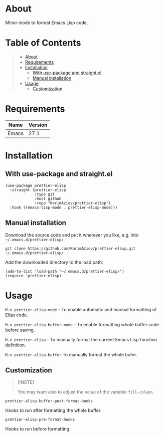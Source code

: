 #+OPTIONS: ^:nil tags:nil num:nil

* About

Minor mode to format Emacs Lisp code.

* Table of Contents                                       :TOC_2_gh:QUOTE:
#+BEGIN_QUOTE
- [[#about][About]]
- [[#requirements][Requirements]]
- [[#installation][Installation]]
  - [[#with-use-package-and-straightel][With use-package and straight.el]]
  - [[#manual-installation][Manual installation]]
- [[#usage][Usage]]
  - [[#customization][Customization]]
#+END_QUOTE

* Requirements

| Name  | Version |
|-------+---------|
| Emacs |    27.1 |


* Installation

** With use-package and straight.el
#+begin_src elisp :eval no
(use-package prettier-elisp
  :straight (prettier-elisp
             :type git
             :host github
             :repo "KarimAziev/prettier-elisp")
  :hook ((emacs-lisp-mode . prettier-elisp-mode)))
#+end_src

** Manual installation

Download the source code and put it wherever you like, e.g. into =~/.emacs.d/prettier-elisp/=

#+begin_src shell :eval no
git clone https://github.com/KarimAziev/prettier-elisp.git ~/.emacs.d/prettier-elisp/
#+end_src

Add the downloaded directory to the load path:

#+begin_src elisp :eval no
(add-to-list 'load-path "~/.emacs.d/prettier-elisp/")
(require 'prettier-elisp)
#+end_src

* Usage

**** =M-x prettier-elisp-mode= - To enable automatic and manual formatting of Elisp code.

**** =M-x prettier-elisp-buffer-mode= - To enable formatting whole buffer code before saving.

**** =M-x prettier-elisp= - To manually format the current Emacs Lisp function definition.

**** =M-x prettier-elisp-buffer= To manually format the whole bufer.

** Customization

#+begin_quote
[!NOTE]

You may want also to adjust the value of the variable =fill-column=.
#+end_quote

**** ~prettier-elisp-buffer-post-format-hooks~
Hooks to run after formatting the whole buffer.
**** ~prettier-elisp-pre-format-hooks~
Hooks to run before formatting.

